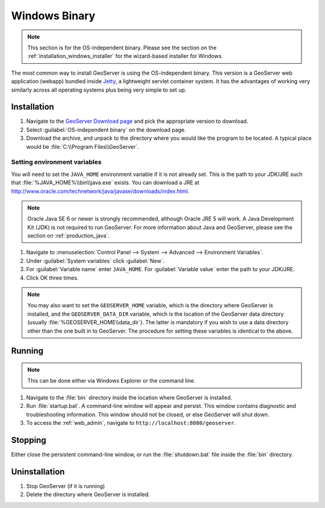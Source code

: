 .. _installation_windows_bin:

Windows Binary
==============

.. note:: This section is for the OS-independent binary.  Please see the section on the :ref:`installation_windows_installer` for the wizard-based installer for Windows.

The most common way to install GeoServer is using the OS-independent binary.  This version is a GeoServer web application (webapp) bundled inside `Jetty <http://www.mortbay.org/jetty/>`_, a lightweight servlet container system.  It has the advantages of working very similarly across all operating systems plus being very simple to set up.


Installation
------------

#. Navigate to the `GeoServer Download page <http://geoserver.org/display/GEOS/Download>`_ and pick the appropriate version to download.

#. Select :guilabel:`OS-independent binary` on the download page.

#. Download the archive, and unpack to the directory where you would like the program to be located.  A typical place would be :file:`C:\\Program Files\\GeoServer`.

Setting environment variables
~~~~~~~~~~~~~~~~~~~~~~~~~~~~~

You will need to set the ``JAVA_HOME`` environment variable if it is not already set.  This is the path to your JDK/JRE such that :file:`%JAVA_HOME%\\bin\\java.exe` exists.  You can download a JRE at `<http://www.oracle.com/technetwork/java/javase/downloads/index.html>`_.

.. note:: Oracle Java SE 6 or newer is strongly recommended, although Oracle JRE 5 will work.  A Java Development Kit (JDK) is not required to run GeoServer.  For more information about Java and GeoServer, please see the section on :ref:`production_java`.

#. Navigate to :menuselection:`Control Panel --> System --> Advanced --> Environment Variables`.

#. Under :guilabel:`System variables` click :guilabel:`New`. 

#. For :guilabel:`Variable name` enter ``JAVA_HOME``.  For :guilabel:`Variable value` enter the path to your JDK/JRE.

#. Click OK three times.

.. note:: You may also want to set the ``GEOSERVER_HOME`` variable, which is the directory where GeoServer is installed, and the ``GEOSERVER_DATA_DIR`` variable, which is the location of the GeoServer data directory (usually :file:`%GEOSERVER_HOME\\data_dir`).  The latter is mandatory if you wish to use a data directory other than the one built in to GeoServer.  The procedure for setting these variables is identical to the above.

Running
-------

.. note:: This can be done either via Windows Explorer or the command line.

#. Navigate to the :file:`bin` directory inside the location where GeoServer is installed.

#. Run :file:`startup.bat`.  A command-line window will appear and persist.  This window contains diagnostic and troubleshooting information.  This window should not be closed, or else GeoServer will shut down.

#. To access the :ref:`web_admin`, navigate to ``http://localhost:8080/geoserver``. 

Stopping
--------

Either close the persistent command-line window, or run the :file:`shutdown.bat` file inside the :file:`bin` directory.

Uninstallation
--------------

#. Stop GeoServer (if it is running)

#. Delete the directory where GeoServer is installed.
